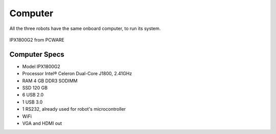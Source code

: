 Computer
========

All the three robots have the same onboard computer, to run its system.

.. figure:: /img/ipx1800g2.png
   :alt: Model IPX1800G2 from PCWARE
   :align: center

   IPX1800G2 from PCWARE


Computer Specs
~~~~~~~~~~~~~~~

- Model IPX1800G2
- Processor Intel® Celeron Dual-Core J1800, 2.41GHz
- RAM 4 GB DDR3 SODIMM
- SSD 120 GB
- 6 USB 2.0
- 1 USB 3.0
- 1 RS232, already used for robot's microcontroller
- WiFi
- VGA and HDMI out